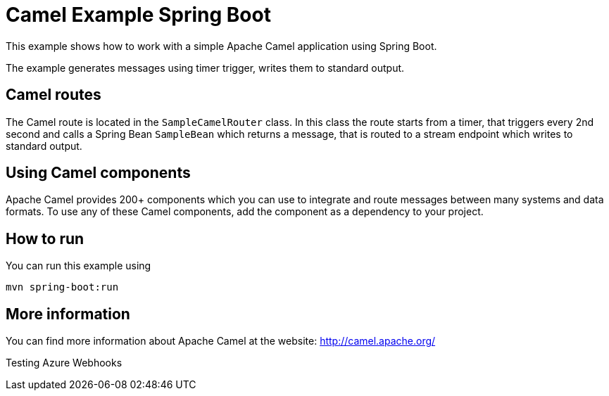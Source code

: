 # Camel Example Spring Boot

This example shows how to work with a simple Apache Camel application using Spring Boot.

The example generates messages using timer trigger, writes them to standard output.

## Camel routes

The Camel route is located in the `SampleCamelRouter` class. In this class the route
starts from a timer, that triggers every 2nd second and calls a Spring Bean `SampleBean`
which returns a message, that is routed to a stream endpoint which writes to standard output.

## Using Camel components

Apache Camel provides 200+ components which you can use to integrate and route messages between many systems
and data formats. To use any of these Camel components, add the component as a dependency to your project.

## How to run

You can run this example using

    mvn spring-boot:run

## More information

You can find more information about Apache Camel at the website: http://camel.apache.org/

Testing Azure Webhooks
